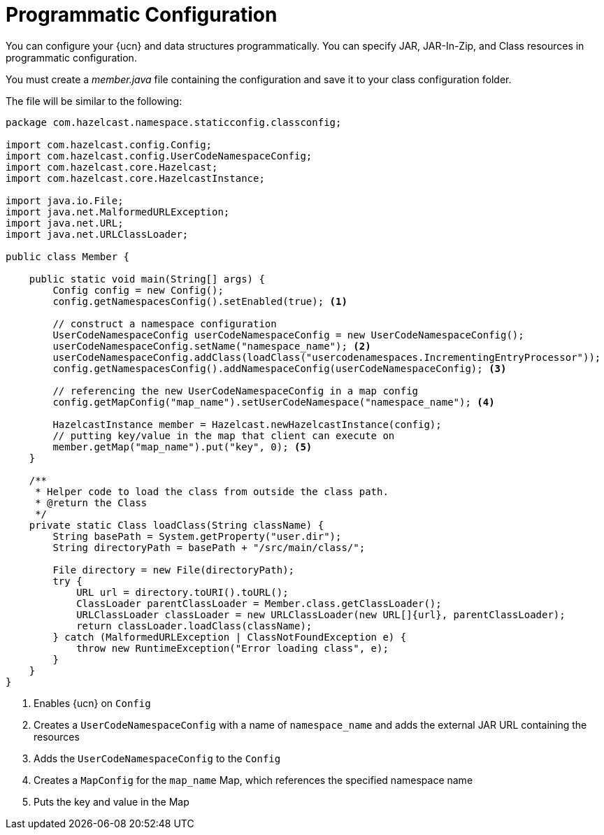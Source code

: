 = Programmatic Configuration
:description: You can configure your {ucn} and data structures programmatically. You can specify JAR, JAR-In-Zip, and Class resources in programmatic configuration.
:page-enterprise: true
:page-beta: true

{description}

You must create a _member.java_ file containing the configuration and save it to your class configuration folder. 

The file will be similar to the following:

[source,java]
----
package com.hazelcast.namespace.staticconfig.classconfig;

import com.hazelcast.config.Config;
import com.hazelcast.config.UserCodeNamespaceConfig;
import com.hazelcast.core.Hazelcast;
import com.hazelcast.core.HazelcastInstance;

import java.io.File;
import java.net.MalformedURLException;
import java.net.URL;
import java.net.URLClassLoader;

public class Member {

    public static void main(String[] args) {
        Config config = new Config();
        config.getNamespacesConfig().setEnabled(true); <1>

        // construct a namespace configuration
        UserCodeNamespaceConfig userCodeNamespaceConfig = new UserCodeNamespaceConfig();
        userCodeNamespaceConfig.setName("namespace_name"); <2>
        userCodeNamespaceConfig.addClass(loadClass("usercodenamespaces.IncrementingEntryProcessor"));
        config.getNamespacesConfig().addNamespaceConfig(userCodeNamespaceConfig); <3>

        // referencing the new UserCodeNamespaceConfig in a map config
        config.getMapConfig("map_name").setUserCodeNamespace("namespace_name"); <4>

        HazelcastInstance member = Hazelcast.newHazelcastInstance(config);
        // putting key/value in the map that client can execute on
        member.getMap("map_name").put("key", 0); <5>
    }

    /**
     * Helper code to load the class from outside the class path.
     * @return the Class
     */
    private static Class loadClass(String className) {
        String basePath = System.getProperty("user.dir");
        String directoryPath = basePath + "/src/main/class/";

        File directory = new File(directoryPath);
        try {
            URL url = directory.toURI().toURL();
            ClassLoader parentClassLoader = Member.class.getClassLoader();
            URLClassLoader classLoader = new URLClassLoader(new URL[]{url}, parentClassLoader);
            return classLoader.loadClass(className);
        } catch (MalformedURLException | ClassNotFoundException e) {
            throw new RuntimeException("Error loading class", e);
        }
    }
}
----
<1> Enables {ucn} on `Config`
<2> Creates a `UserCodeNamespaceConfig` with a name of `namespace_name` and adds the external JAR URL containing the resources
<3> Adds the `UserCodeNamespaceConfig` to the `Config`
<4> Creates a `MapConfig` for the `map_name` Map, which references the specified namespace name
<5> Puts the key and value in the Map
